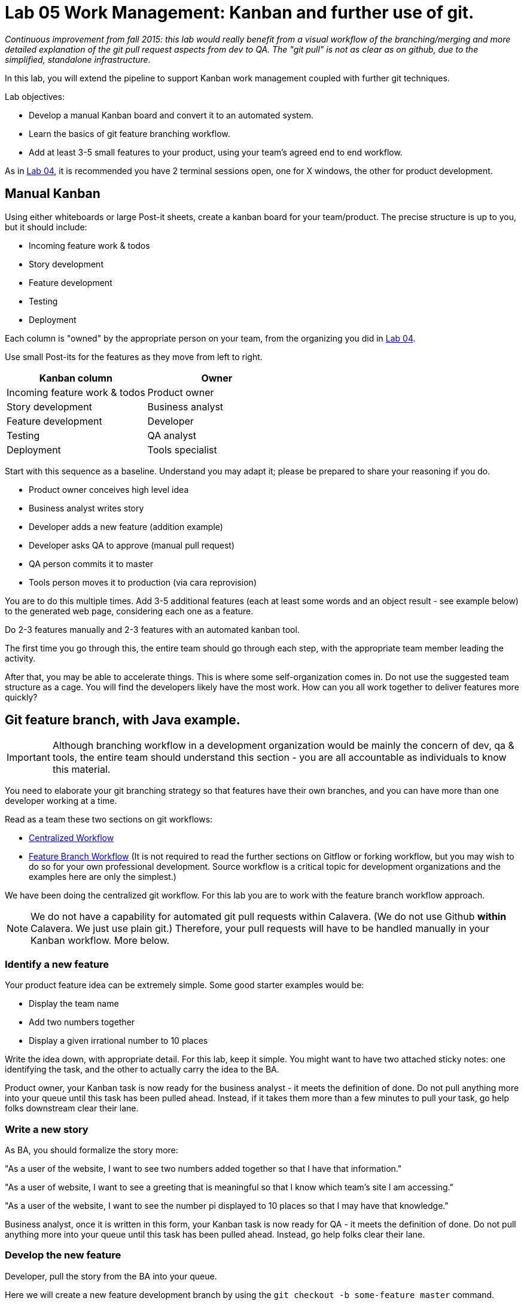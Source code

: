 = Lab 05 Work Management: Kanban and further use of git.

_Continuous improvement from fall 2015: this lab would really benefit from a visual workflow of the branching/merging and more detailed explanation of the git pull request aspects from dev to QA. The "git pull" is not as clear as on github, due to the simplified, standalone infrastructure._

In this lab, you will extend the pipeline to support Kanban work management coupled with further git techniques.

Lab objectives:

* Develop a manual Kanban board and convert it to an automated system.
* Learn the basics of git feature branching workflow.
* Add at least 3-5 small features to your product, using your team's agreed end to end workflow.

As in https://github.com/dm-academy/aitm-labs/blob/master/Lab-04/04-tech-lab.adoc[Lab 04], it is recommended you have 2 terminal sessions open, one for X windows, the other for product development.

== Manual Kanban

Using either whiteboards or large Post-it sheets, create a kanban board for your team/product. The precise structure is up to you, but it should include:

* Incoming feature work & todos
* Story development
* Feature development
* Testing
* Deployment

Each column is "owned" by the appropriate person on your team, from the organizing you did in https://github.com/dm-academy/aitm-labs/blob/master/Lab-04/04-tech-lab.adoc[Lab 04].

Use small Post-its for the features as they move from left to right.

[cols="2*", options="header"]
|====
|Kanban column |Owner
|Incoming feature work & todos |Product owner
|Story development | Business analyst
|Feature development |Developer
|Testing | QA analyst
|Deployment | Tools specialist
|====

Start with this sequence as a baseline. Understand you may adapt it; please be prepared to share your reasoning if you do.

* Product owner conceives high level idea
* Business analyst writes story
* Developer adds a new feature (addition example)
* Developer asks QA to approve (manual pull request)
* QA person commits it to master
* Tools person moves it to production (via cara reprovision)

You are to do this multiple times. Add 3-5 additional features (each at least some words and an object result - see example below) to the generated web page, considering each one as a feature.

Do  2-3 features manually and 2-3 features with an automated kanban tool.

The first time you go through this, the entire team should go through each step, with the appropriate team member leading the activity.

After that, you may be able to accelerate things. This is where some self-organization comes in. Do not use the suggested team structure as a cage. You will find the developers likely have the most work. How can you all work together to deliver features more quickly?

== Git feature branch, with Java example.

IMPORTANT: Although branching workflow in a development organization would be mainly the concern of dev, qa & tools, the entire team should understand this section - you are all accountable as individuals to know this material.

You need to elaborate your git branching strategy so that features have their own branches, and you can have more than one developer working at a time.

Read as a team these two sections on git workflows:

* https://www.atlassian.com/git/tutorials/comparing-workflows/centralized-workflow[Centralized Workflow]
* https://www.atlassian.com/git/tutorials/comparing-workflows/feature-branch-workflow[Feature Branch Workflow]
(It is not required to read the further sections on Gitflow or forking workflow, but you may wish to do so for your own professional development. Source workflow is a critical topic for development organizations and the examples here are only the simplest.)

We have been doing the centralized git workflow. For this lab you are to work with the feature branch workflow approach.

NOTE: We do not have a capability for automated git pull requests within Calavera. (We do not use Github *within* Calavera. We just use plain git.)
Therefore, your pull requests will have to be handled manually in your Kanban workflow. More below.

=== Identify a new feature
Your product feature idea can be extremely simple. Some good starter examples would be:

* Display the team name
* Add two numbers together
* Display a given irrational number to 10 places

Write the idea down, with appropriate detail. For this lab, keep it simple. You might want to have two attached sticky notes: one identifying the task, and the other to actually carry the idea to the BA.

Product owner, your Kanban task is now ready for the business analyst - it meets the definition of done. Do not pull anything more into your queue until this task has been pulled ahead. Instead, if it takes them more than a few minutes to pull your task, go help folks downstream clear their lane.

=== Write a new story
As BA, you should formalize the story more:

"As a user of the website, I want to see two numbers added together so that I have that information."

"As a user of website, I want to see a greeting that is meaningful so that I know which team's site I am accessing."

"As a user of the website, I want to see the number pi displayed to 10 places so that I may have that knowledge."

Business analyst, once it is written in this form, your Kanban task is now ready for QA - it meets the definition of done. Do not pull anything more into your queue until this task has been pulled ahead. Instead, go help folks clear their lane.

=== Develop the new feature

Developer, pull the story from the BA into your queue.

Here we will create a new feature development branch by using the `git checkout -b some-feature master` command.

(You will give your feature a name appropriate to your new feature)

NOTE: A common mistake is to `su publicxx` but then not change to the new home directory. `cd` should always be the next command you execute after `su` for these labs. You do *not* want to remain in your student home directory.

Go:

 :~/Calavera$ vagrant ssh manos5
 vagrant@manos5:~$ cd /home/hijo
 vagrant@manos5:/home/hijo$ git checkout -b feature/add-numbers master
 Switched to a new branch 'feature/add-numbers'

You have added a new branch and switched to it. You can test this:

....
vagrant@manos5:/home/hijo$ touch x
vagrant@manos5:/home/hijo$ git add x
vagrant@manos5:/home/hijo$ git commit -m "testing new branch"
[feature/add-numbers 3437d8e] testing new branch
 1 file changed, 0 insertions(+), 0 deletions(-)
 create mode 100644 x
vagrant@manos5:/home/hijo$ ls
build.xml  src  target  x
vagrant@manos5:/home/hijo$ git checkout master
Switched to branch 'master'
vagrant@manos5:/home/hijo$ ls
build.xml  src  target
vagrant@manos5:/home/hijo$ git checkout feature/add-numbers
Switched to branch 'feature/add-numbers'
vagrant@manos5:/home/hijo$ ls
build.xml  src  target  x

....

See how that works? The file "x" is visible in the "feature/add-numbers" branch, but not in the master branch. Delete it:

 vagrant@manos5:/home/hijo$ rm x

IMPORTANT: The java files resulting from this lab can be referenced in its https://github.com/dm-academy/aitm-labs/tree/master/Lab-05[Github folder].

Now, let's write a test. (You should always write the test first in test driven development.)

 vagrant@manos5:/home/hijo$ nano src/test/java/biz/calavera/TestClass1.java

In nano, at the end of the code but *before the last brace "}"*, add

....
public void testSum() {
                assertEquals("two numbers sum OK", 10, this.a.sum(5, 5));
              }
....

and save. Build it:

....
 vagrant@manos5:/home/hijo$ sudo ant
 Buildfile: /home/hijo/build.xml

 init:
      [echo]

[---deleted lines---]

 compile:
     [javac] Compiling 2 source files to /home/hijo/target
     [javac] Compiling 1 source file to /home/hijo/target
     [javac] /home/hijo/src/test/java/biz/calavera/TestClass1.java:41: error: cannot find symbol
     [javac] 			assertEquals("two numbers sum OK", 10, this.a.sum(5, 5));
     [javac] 			                                             ^
     [javac]   symbol:   method sum(int,int)
     [javac]   location: variable a of type Class1
     [javac] 1 error

 BUILD FAILED
 /home/hijo/build.xml:68: Compile failed; see the compiler error output for details.

 Total time: 1 second
....

Unsurprisingly, the build broke. You wrote a test and no implementation. Let's implement the feature:

 vagrant@manos5:/home/hijo$ nano src/main/java/biz/calavera/Class1.java

At the end, before the last brace, add:

....
public int sum(int int1, int int2)
{
      return int1+int2;
}
....

Exit nano; you can now `sudo ant` and it should work.

NOTE: Experienced people will note that the MainServlet java class is not being tested. This is possible, but gets complex - see http://stackoverflow.com/questions/12945907/how-to-mock-the-httpservletrequest and related links.

Let's display your new functionality to the world:

 nano src/main/java/biz/calavera/MainServlet.java

Add to the indicated location the last line in the following block:
....
Class1 oResp = new Class1(message);
out.println(oResp.webMessage());
out.println("I think seven plus six is " + oResp.sum(7,6));
....

NOTE: Notice that we tested 5+5, but for the actual application we are using 7+6. This is deliberate.

NOTE: You can keep adding `out.println`("my text") lines to MainServlet.java, in the `public void doGet method`, for new features. They all display on the same page.

Rebuild and redisplay. You should see the phrase,

"I think seven plus six is 13"

added to your web page.

Now that it is working, stage and commit the changes:

....
vagrant@manos5:/home/hijo$ git add . -A
vagrant@manos5:/home/hijo$ git commit -m "sum feature"
[feature/add-numbers ba34954] sum feature
 4 files changed, 9 insertions(+), 2 deletions(-)
 delete mode 100644 x
....

NOTE: `git add . -A` is a lazy way of adding all the files you've worked on in the directory. You also can add them one by one by names (e.g. `git add path/to/myfile.java`) if you are changing several things at once but only want to commit some of them.

*Reminder: the person leading the lab at this point should be the developer.*

If your feature is passing your tests, you can push it to origin, but NOT master. As suggested in the Atlassian web tutorial, push it to your feature branch, in this case "feature/add-numbers":

....
vagrant@manos5:/home/hijo$ git push origin feature/add-numbers
Counting objects: 29, done.
Compressing objects: 100% (10/10), done.
Writing objects: 100% (17/17), 1.34 KiB | 0 bytes/s, done.
Total 17 (delta 4), reused 0 (delta 0)
remote:   % Total    % Received % Xferd  Average Speed   Time    Time     Time  Current
remote:                                  Dload  Upload   Total   Spent    Left  Speed
remote: 100    30  100    30    0     0   1918      0 --:--:-- --:--:-- --:--:--  2000
remote: Scheduled polling of hijoInit
To ssh://cerebro5/home/hijo.git
 * [new branch]      feature/add-numbers -> feature/add-numbers
vagrant@manos5:/home/hijo$
....

Now, here is a tricky question.

Look at your Jenkins console. Why didn't the build run? Investigate the hijoInit configuration. Don't move on until you see why.

Developer, your Kanban task is now ready for QA - it meets the definition of done. Do not pull anything more into your queue until this task has been pulled ahead. Instead, go help folks downstream clear their lane.

=== Test the new feature

NOTE: In this section, we will create an additional repository for the QA person, who becomes the collaborative development partner (like Bill in the Atlassian writeup).

QA, once you have received the task from the developer, log into manos (appending the server name with your public ID):


 :~/Calavera$ vagrant ssh manos5

Create a new directory for your own personal use.

NOTE: In a real environment, you would likely do this on your own VM. This is a small compromise to prevent us setting up a QA VM. I may do so in the future.

Go:

....
vagrant@manos5:/home$ sudo mkdir /home/QA
vagrant@manos5:/home$ sudo chmod 777 /home/QA
vagrant@manos5:/home$ cd /home/QA
vagrant@manos5:/home/QA$ git clone ssh://cerebro5/home/hijo.git
Cloning into 'hijo'...
remote: Counting objects: 35, done.
remote: Compressing objects: 100% (21/21), done.
remote: Total 35 (delta 4), reused 0 (delta 0)
Receiving objects: 100% (35/35), 5.24 KiB | 0 bytes/s, done.
Resolving deltas: 100% (4/4), done.
Checking connectivity... done.
vagrant@manos5:/home/QA$ cd hijo/
vagrant@manos5:/home/QA/hijo$ tree
.
├── build.xml
├── src
│   ├── main
│   │   ├── config
│   │   │   └── web.xml
│   │   └── java
│   │       └── biz
│   │           └── calavera
│   │               ├── Class1.java
│   │               └── MainServlet.java
│   └── test
│       └── java
│           └── biz
│               └── calavera
│                   └── TestClass1.java
└── target
    └── web.xml

11 directories, 6 files

vagrant@manos5:/home/QA$ cat src/main/java/biz/calavera/Class1.java
package biz.calavera;


public class Class1 {
          String strMsg;

          public Class1 (String inString)
          {
                    strMsg = inString;
          }
        public String five()
        {
                return "five";
        }

          public String webMessage()
          {
              return "<h1>" + strMsg + "</h1>";
          }


        }

....

What's this? Where are the new changes? Go:

....
vagrant@manos5:/home/QA/hijo$ git show-branch
[master] initial commit
....

Ok, we're on the master branch. What other branches are there?

....
vagrant@manos5:/home/QA/hijo$ git show-branch -a
* [master] initial commit
 ! [origin/HEAD] initial commit
  ! [origin/feature/add-numbers] sum feature
   ! [origin/master] initial commit
----
  +  [origin/feature/add-numbers] sum feature
  +  [origin/feature/add-numbers^] testing new branch
*+++ [master] initial commit
....

Ah, the developer said  I needed to be on the feature/add-numbers branch.

....
vagrant@manos5:/home/QA/hijo$ git checkout feature/add-numbers
Branch feature/add-numbers set up to track remote branch feature/add-numbers from origin.
Switched to a new branch 'feature/add-numbers'

vagrant@manos5:/home/QA/hijo$ cat src/main/java/biz/calavera/Class1.java
package biz.calavera;


public class Class1 {
          String strMsg;

          public Class1 (String inString)
          {
                    strMsg = inString;
          }
        public String five()
        {
                return "five";
        }

          public String webMessage()
          {
              return "<h1>" + strMsg + "</h1>";
          }

          public int sum(int int1, int int2)
          {
		return int1+int2;
	  }


        }
....

There's the new feature.

Thinking of yourself as the QA person, execute the following tests:

Review the code changes they have made. Go:

....
vagrant@manos5:/home/QA/hijo$ git diff master feature/add-numbers src/main/java/biz/calavera/Class1.java
diff --git a/src/main/java/biz/calavera/Class1.java b/src/main/java/biz/calavera/Class1.java
index ff93f47..9484653 100644
--- a/src/main/java/biz/calavera/Class1.java
+++ b/src/main/java/biz/calavera/Class1.java
@@ -18,5 +18,9 @@ public class Class1 {
               return "<h1>" + strMsg + "</h1>";
           }

+          public int sum(int int1, int int2)
+          {
+               return int1+int2;
+         }

         }
diff --git a/src/main/java/biz/calavera/MainServlet.java b/src/main/java/biz/calavera/MainServlet.java
index f05d53b..1489918 100644
--- a/src/main/java/biz/calavera/MainServlet.java
+++ b/src/main/java/biz/calavera/MainServlet.java
@@ -30,7 +30,7 @@ public class MainServlet extends HttpServlet {

               Class1 oResp = new Class1(message);
              out.println(oResp.webMessage());
-
+              out.println("I think seven plus six is " + oResp.sum(7,6));
          }

          public void destroy()
diff --git a/src/test/java/biz/calavera/TestClass1.java b/src/test/java/biz/calavera/TestClass1.java
index 0c4c49c..226cbca 100644
--- a/src/test/java/biz/calavera/TestClass1.java
+++ b/src/test/java/biz/calavera/TestClass1.java
@@ -36,5 +36,8 @@ public class TestClass1 {
                     assertEquals("five is 5", "five", this.a.five());  //a.five = "five"
                     assertEquals("string correctly generated", "<h1>TestWebMessage</h1>", this.a.webMessage());
        }
-
+
+       public void testSum() {
+                       assertEquals("two numbers sum OK", 10, this.a.sum(5, 5));
+       }
 }
END
....

(Type "q" to continue.)

This shows you the differences in the three changed files, across the two branches. You can also do it for just one file at a time, by passing in the path & name of the file - try this.

Re-build the application (you can run `sudo ant`). Note that when you do so, you replace whatever has been built and deployed to the local Tomcat instance (as above, we'll probably put in a new pipeline node for manual QA in the future.) Examine the web page output; it should look like:

image::QA-display.png[]

When you are satisfied, you can push to master:

....
vagrant@manos5:/home/QA/hijo$ git checkout master
Switched to branch 'master'
Your branch is up-to-date with 'origin/master'.
vagrant@manos5:/home/QA/hijo$ git pull
Already up-to-date.
vagrant@manos5:/home/QA/hijo$ git pull origin feature/add-numbers
From ssh://cerebro5/home/hijo
 * branch            feature/add-numbers -> FETCH_HEAD
Updating e0fab6d..ba34954
Fast-forward
 src/main/java/biz/calavera/Class1.java      | 4 ++++
 src/main/java/biz/calavera/MainServlet.java | 2 +-
 src/test/java/biz/calavera/TestClass1.java  | 5 ++++-
 3 files changed, 9 insertions(+), 2 deletions(-)
vagrant@manos5:/home/QA/hijo$ git push origin master
Total 0 (delta 0), reused 0 (delta 0)
remote:   % Total    % Received % Xferd  Average Speed   Time    Time     Time  Current
remote:                                  Dload  Upload   Total   Spent    Left  Speed
remote: 100    30  100    30    0     0   2109      0 --:--:-- --:--:-- --:--:--  2142
remote: Scheduled polling of hijoInit
To ssh://cerebro5/home/hijo.git
   e0fab6d..ba34954  master -> master
vagrant@manos5:/home/QA/hijo$
....

Notice we did a "git pull," that resulted in "Already up-to-date." In a busy development environment, that might easily not be the case.

****
*Developers note:*

Doing anything more ambitious with the Java (generating Javascript, adding classes, etc) is strictly extra credit. Don't distract yourself with getting too technical. But have fun.

You should continue using test-driven development however.

Also feel free to visit the other teams and borrow anything interesting they have done.
****

IMPORTANT: At this writing, I would appreciate a basic Javascript approach that would allow the web site consumer to enter simple data (integers and strings), in a manner consumable by the supporting Java code.

QA, your Kanban task is now ready for deployment - it meets the definition of done. Do not pull anything more into your queue until this task has been pulled ahead. Instead, go help folks downstream clear their lane.

=== Deploy to production
The tools team now pulls the task into their queue. Their job is easy. As publicXX, go:

`~/Calavera$ vagrant reload --provision caraxx`

and after a few minutes the new production website should appear, identical to the QA screenshot above.

Time to define some of your own features! Do 1-2 more manually and move to the next section.

As you move forward with more features, consider that you have all the skills not just for separate dev & QA, but for two different developers as well. You can certainly set up a third directory, e.g/ home/hijo2, in the same way as the QA directory. It's up to you as you self-organize.

== Automated Kanban
Once you have developed at least 5 features with your manual Kanban board, switch to an online SaaS tool. (Consider the section in the AITM textbook, http://dm-academy.github.io/aitm/#_the_shared_mental_model_of_the_work_to_be_done"[Time and Space Shifting."])

Teams 1 and 2 will use https://trello.com/[Trello].
Teams 3 and 4 will use https://tree.taiga.io[Taiga].

The Cloud-based SaaS sites have extensive instructions and do their best to make it easy. Therefore, this lab does not provide step by step instructions. For both Taiga and Trello, your team lead should sign up first and create the team, and then invite the other members. I have tested that this works for both systems.

Part of the learning in this lab is climbing the learning curve for these applications. We will work through any issues in class and I will update the lab with more details if required.

Once you are provisioned with the online tool, you should use your manual Kanban board as a basis and adapt the online system for your team.

There are many ways you might automate the interaction of the kanban tool, git, Slack, and other parts of the pipeline. At a minimum, you should be using the Kanban tool to communicate the branch ID. Some tools automatically generate a new branch when the developer pulls the story.

Finally, once you have moved features through the automated tool, discuss: how do you like the manual vs automated kanban approach?

== Optional: saving your code to Github
Anything you develop on the course server is subject to deletion. (I will try to give warning.) If you want to save anything, save it to your Github account. The instructions are here:

https://help.github.com/articles/adding-a-remote/

You will need to name your remote something *other* than "origin," e.g. "my-lab-05."

Note that you can save work in this way to more than one team member's account.

Good job on finishing yet another lab. Next week: operations & monitoring.
